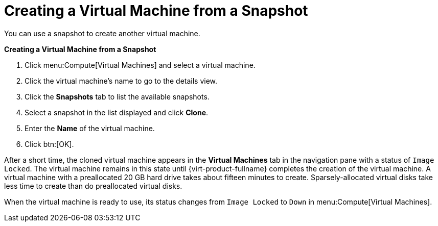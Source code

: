 :_content-type: PROCEDURE
[id="Creating_a_Virtual_Machine_from_a_Snapshot""]
= Creating a Virtual Machine from a Snapshot

You can use a snapshot to create another virtual machine.

*Creating a Virtual Machine from a Snapshot*

. Click menu:Compute[Virtual Machines] and select a virtual machine.
. Click the virtual machine's name to go to the details view.
. Click the *Snapshots* tab to list the available snapshots.
. Select a snapshot in the list displayed and click *Clone*.
. Enter the *Name* of the virtual machine.
. Click btn:[OK].


After a short time, the cloned virtual machine appears in the *Virtual Machines* tab in the navigation pane with a status of `Image Locked`. The virtual machine remains in this state until {virt-product-fullname} completes the creation of the virtual machine. A virtual machine with a preallocated 20 GB hard drive takes about fifteen minutes to create. Sparsely-allocated virtual disks take less time to create than do preallocated virtual disks.

When the virtual machine is ready to use, its status changes from `Image Locked` to `Down` in menu:Compute[Virtual Machines].
